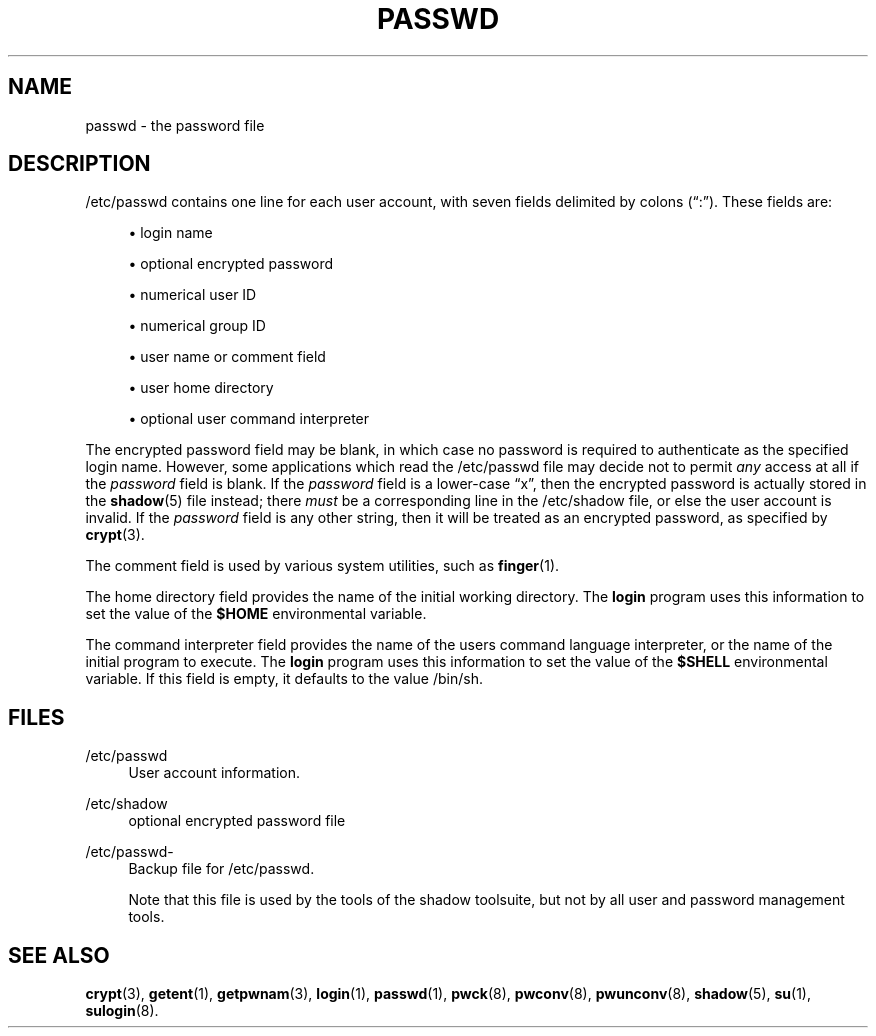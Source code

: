 '\" t
.\"     Title: passwd
.\"    Author: [FIXME: author] [see http://docbook.sf.net/el/author]
.\" Generator: DocBook XSL Stylesheets v1.75.2 <http://docbook.sf.net/>
.\"      Date: 09/05/2010
.\"    Manual: File Formats and Conversions
.\"    Source: File Formats and Conversions
.\"  Language: English
.\"
.TH "PASSWD" "5" "09/05/2010" "File Formats and Conversions" "File Formats and Conversions"
.\" -----------------------------------------------------------------
.\" * set default formatting
.\" -----------------------------------------------------------------
.\" disable hyphenation
.nh
.\" disable justification (adjust text to left margin only)
.ad l
.\" -----------------------------------------------------------------
.\" * MAIN CONTENT STARTS HERE *
.\" -----------------------------------------------------------------
.SH "NAME"
passwd \- the password file
.SH "DESCRIPTION"
.PP

/etc/passwd
contains one line for each user account, with seven fields delimited by colons (\(lq:\(rq)\&. These fields are:
.sp
.RS 4
.ie n \{\
\h'-04'\(bu\h'+03'\c
.\}
.el \{\
.sp -1
.IP \(bu 2.3
.\}
login name
.RE
.sp
.RS 4
.ie n \{\
\h'-04'\(bu\h'+03'\c
.\}
.el \{\
.sp -1
.IP \(bu 2.3
.\}
optional encrypted password
.RE
.sp
.RS 4
.ie n \{\
\h'-04'\(bu\h'+03'\c
.\}
.el \{\
.sp -1
.IP \(bu 2.3
.\}
numerical user ID
.RE
.sp
.RS 4
.ie n \{\
\h'-04'\(bu\h'+03'\c
.\}
.el \{\
.sp -1
.IP \(bu 2.3
.\}
numerical group ID
.RE
.sp
.RS 4
.ie n \{\
\h'-04'\(bu\h'+03'\c
.\}
.el \{\
.sp -1
.IP \(bu 2.3
.\}
user name or comment field
.RE
.sp
.RS 4
.ie n \{\
\h'-04'\(bu\h'+03'\c
.\}
.el \{\
.sp -1
.IP \(bu 2.3
.\}
user home directory
.RE
.sp
.RS 4
.ie n \{\
\h'-04'\(bu\h'+03'\c
.\}
.el \{\
.sp -1
.IP \(bu 2.3
.\}
optional user command interpreter
.RE
.PP
The encrypted password field may be blank, in which case no password is required to authenticate as the specified login name\&. However, some applications which read the
/etc/passwd
file may decide not to permit
\fIany\fR
access at all if the
\fIpassword\fR
field is blank\&. If the
\fIpassword\fR
field is a lower\-case
\(lqx\(rq, then the encrypted password is actually stored in the
\fBshadow\fR(5)
file instead; there
\fImust\fR
be a corresponding line in the
/etc/shadow
file, or else the user account is invalid\&. If the
\fIpassword\fR
field is any other string, then it will be treated as an encrypted password, as specified by
\fBcrypt\fR(3)\&.
.PP
The comment field is used by various system utilities, such as
\fBfinger\fR(1)\&.
.PP
The home directory field provides the name of the initial working directory\&. The
\fBlogin\fR
program uses this information to set the value of the
\fB$HOME\fR
environmental variable\&.
.PP
The command interpreter field provides the name of the user\*(Aqs command language interpreter, or the name of the initial program to execute\&. The
\fBlogin\fR
program uses this information to set the value of the
\fB$SHELL\fR
environmental variable\&. If this field is empty, it defaults to the value
/bin/sh\&.
.SH "FILES"
.PP
/etc/passwd
.RS 4
User account information\&.
.RE
.PP
/etc/shadow
.RS 4
optional encrypted password file
.RE
.PP
/etc/passwd\-
.RS 4
Backup file for /etc/passwd\&.
.sp
Note that this file is used by the tools of the shadow toolsuite, but not by all user and password management tools\&.
.RE
.SH "SEE ALSO"
.PP

\fBcrypt\fR(3),
\fBgetent\fR(1),
\fBgetpwnam\fR(3),
\fBlogin\fR(1),
\fBpasswd\fR(1),
\fBpwck\fR(8),
\fBpwconv\fR(8),
\fBpwunconv\fR(8),
\fBshadow\fR(5),
\fBsu\fR(1),
\fBsulogin\fR(8)\&.

